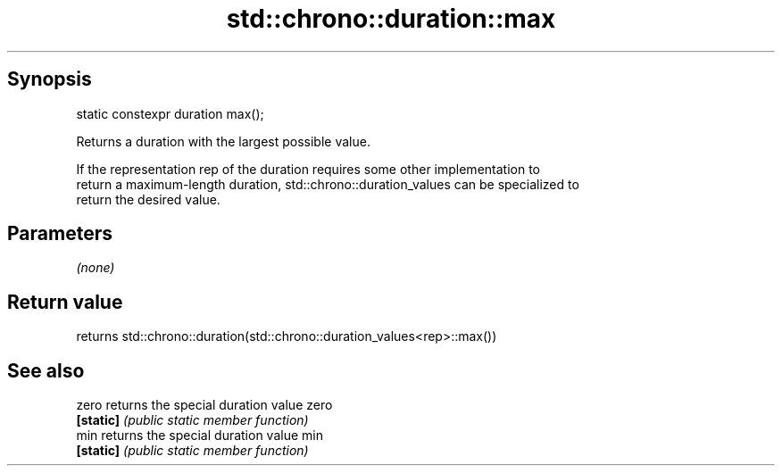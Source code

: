 .TH std::chrono::duration::max 3 "Sep  4 2015" "2.0 | http://cppreference.com" "C++ Standard Libary"
.SH Synopsis
   static constexpr duration max();

   Returns a duration with the largest possible value.

   If the representation rep of the duration requires some other implementation to
   return a maximum-length duration, std::chrono::duration_values can be specialized to
   return the desired value.

.SH Parameters

   \fI(none)\fP

.SH Return value

   returns std::chrono::duration(std::chrono::duration_values<rep>::max())

.SH See also

   zero     returns the special duration value zero
   \fB[static]\fP \fI(public static member function)\fP
   min      returns the special duration value min
   \fB[static]\fP \fI(public static member function)\fP
